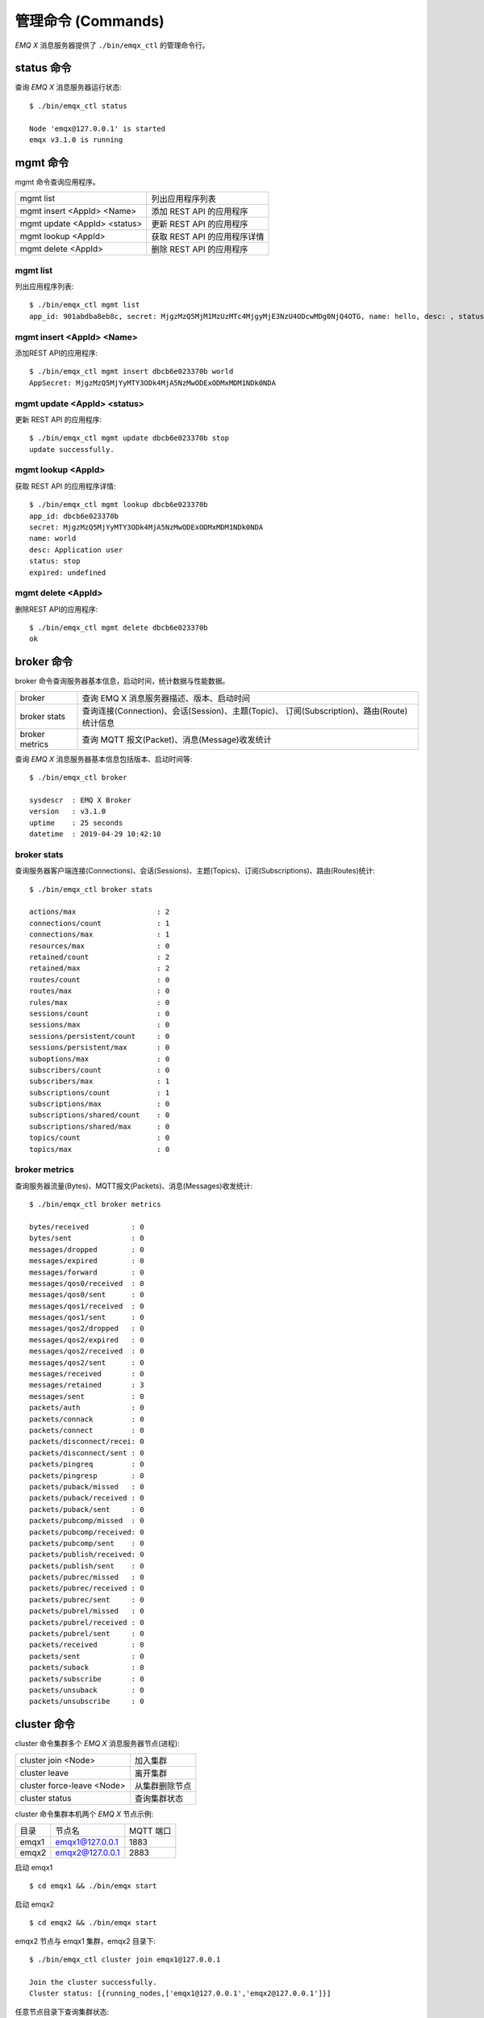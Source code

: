 
.. _commands:

===================
管理命令 (Commands)
===================

*EMQ X* 消息服务器提供了 ``./bin/emqx_ctl`` 的管理命令行。

-----------
status 命令
-----------

查询 *EMQ X* 消息服务器运行状态::

    $ ./bin/emqx_ctl status

    Node 'emqx@127.0.0.1' is started
    emqx v3.1.0 is running

---------
mgmt 命令
---------

mgmt 命令查询应用程序。

+------------------------------+-----------------------------+
| mgmt list                    | 列出应用程序列表            |
+------------------------------+-----------------------------+
| mgmt insert <AppId> <Name>   | 添加 REST API 的应用程序    |
+------------------------------+-----------------------------+
| mgmt update <AppId> <status> | 更新 REST API 的应用程序    |
+------------------------------+-----------------------------+
| mgmt lookup <AppId>          | 获取 REST API 的应用程序详情|
+------------------------------+-----------------------------+
| mgmt delete <AppId>          | 删除 REST API 的应用程序    |
+------------------------------+-----------------------------+

mgmt list
---------

列出应用程序列表::

    $ ./bin/emqx_ctl mgmt list
    app_id: 901abdba8eb8c, secret: MjgzMzQ5MjM1MzUzMTc4MjgyMjE3NzU4ODcwMDg0NjQ4OTG, name: hello, desc: , status: true, expired: undefined

mgmt insert <AppId> <Name>
--------------------------

添加REST API的应用程序::

    $ ./bin/emqx_ctl mgmt insert dbcb6e023370b world
    AppSecret: MjgzMzQ5MjYyMTY3ODk4MjA5NzMwODExODMxMDM1NDk0NDA

mgmt update <AppId> <status>
-----------------------------

更新 REST API 的应用程序::

    $ ./bin/emqx_ctl mgmt update dbcb6e023370b stop
    update successfully.

mgmt lookup <AppId>
---------------------

获取 REST API 的应用程序详情::

    $ ./bin/emqx_ctl mgmt lookup dbcb6e023370b
    app_id: dbcb6e023370b
    secret: MjgzMzQ5MjYyMTY3ODk4MjA5NzMwODExODMxMDM1NDk0NDA
    name: world
    desc: Application user
    status: stop
    expired: undefined

mgmt delete <AppId>
--------------------

删除REST API的应用程序::

    $ ./bin/emqx_ctl mgmt delete dbcb6e023370b
    ok

-----------
broker 命令
-----------

broker 命令查询服务器基本信息，启动时间，统计数据与性能数据。

+----------------+---------------------------------------------------+
| broker         | 查询 EMQ X 消息服务器描述、版本、启动时间         |
+----------------+---------------------------------------------------+
| broker stats   | 查询连接(Connection)、会话(Session)、主题(Topic)、|
|                | 订阅(Subscription)、路由(Route)统计信息           |
+----------------+---------------------------------------------------+
| broker metrics | 查询 MQTT 报文(Packet)、消息(Message)收发统计     |
+----------------+---------------------------------------------------+

查询 *EMQ X* 消息服务器基本信息包括版本、启动时间等::

    $ ./bin/emqx_ctl broker

    sysdescr  : EMQ X Broker
    version   : v3.1.0
    uptime    : 25 seconds
    datetime  : 2019-04-29 10:42:10

broker stats
------------

查询服务器客户端连接(Connections)、会话(Sessions)、主题(Topics)、订阅(Subscriptions)、路由(Routes)统计::

    $ ./bin/emqx_ctl broker stats

    actions/max                   : 2
    connections/count             : 1
    connections/max               : 1
    resources/max                 : 0
    retained/count                : 2
    retained/max                  : 2
    routes/count                  : 0
    routes/max                    : 0
    rules/max                     : 0
    sessions/count                : 0
    sessions/max                  : 0
    sessions/persistent/count     : 0
    sessions/persistent/max       : 0
    suboptions/max                : 0
    subscribers/count             : 0
    subscribers/max               : 1
    subscriptions/count           : 1
    subscriptions/max             : 0
    subscriptions/shared/count    : 0
    subscriptions/shared/max      : 0
    topics/count                  : 0
    topics/max                    : 0

broker metrics
--------------

查询服务器流量(Bytes)、MQTT报文(Packets)、消息(Messages)收发统计::

    $ ./bin/emqx_ctl broker metrics

    bytes/received          : 0
    bytes/sent              : 0
    messages/dropped        : 0
    messages/expired        : 0
    messages/forward        : 0
    messages/qos0/received  : 0
    messages/qos0/sent      : 0
    messages/qos1/received  : 0
    messages/qos1/sent      : 0
    messages/qos2/dropped   : 0
    messages/qos2/expired   : 0
    messages/qos2/received  : 0
    messages/qos2/sent      : 0
    messages/received       : 0
    messages/retained       : 3
    messages/sent           : 0
    packets/auth            : 0
    packets/connack         : 0
    packets/connect         : 0
    packets/disconnect/recei: 0
    packets/disconnect/sent : 0
    packets/pingreq         : 0
    packets/pingresp        : 0
    packets/puback/missed   : 0
    packets/puback/received : 0
    packets/puback/sent     : 0
    packets/pubcomp/missed  : 0
    packets/pubcomp/received: 0
    packets/pubcomp/sent    : 0
    packets/publish/received: 0
    packets/publish/sent    : 0
    packets/pubrec/missed   : 0
    packets/pubrec/received : 0
    packets/pubrec/sent     : 0
    packets/pubrel/missed   : 0
    packets/pubrel/received : 0
    packets/pubrel/sent     : 0
    packets/received        : 0
    packets/sent            : 0
    packets/suback          : 0
    packets/subscribe       : 0
    packets/unsuback        : 0
    packets/unsubscribe     : 0

------------
cluster 命令
------------

cluster 命令集群多个 *EMQ X* 消息服务器节点(进程):

+----------------------------+---------------------+
| cluster join <Node>        | 加入集群            |
+----------------------------+---------------------+
| cluster leave              | 离开集群            |
+----------------------------+---------------------+
| cluster force-leave <Node> | 从集群删除节点      |
+----------------------------+---------------------+
| cluster status             | 查询集群状态        |
+----------------------------+---------------------+

cluster 命令集群本机两个 *EMQ X* 节点示例:

+-----------+---------------------+-------------+
| 目录      | 节点名              | MQTT 端口   |
+-----------+---------------------+-------------+
| emqx1     | emqx1@127.0.0.1     | 1883        |
+-----------+---------------------+-------------+
| emqx2     | emqx2@127.0.0.1     | 2883        |
+-----------+---------------------+-------------+

启动 emqx1 ::

    $ cd emqx1 && ./bin/emqx start

启动 emqx2 ::

    $ cd emqx2 && ./bin/emqx start

emqx2 节点与 emqx1 集群，emqx2 目录下::

    $ ./bin/emqx_ctl cluster join emqx1@127.0.0.1

    Join the cluster successfully.
    Cluster status: [{running_nodes,['emqx1@127.0.0.1','emqx2@127.0.0.1']}]

任意节点目录下查询集群状态::

    $ ./bin/emqx_ctl cluster status

    Cluster status: [{running_nodes,['emqx2@127.0.0.1','emqx1@127.0.0.1']}]

集群消息路由测试::

    # emqx1节点上订阅x
    $ mosquitto_sub -t x -q 1 -p 1883

    # emqx2节点上向x发布消息
    $ mosquitto_pub -t x -q 1 -p 2883 -m hello

emqx2 节点离开集群::

    $ cd emqx2 && ./bin/emqx_ctl cluster leave

emqx1 节点下删除 emqx2::

    $ cd emqx1 && ./bin/emqx_ctl cluster force-leave emqx2@127.0.0.1

.. note:: 不支持一个已经在 A 集群中的节点加入另外一个集群，因为这会导致两个集群数据不一致

--------
acl 命令
--------

重新加载 acl 配置文件::

    $ ./bin/emqx_ctl acl reload

------------
clients 命令
------------

clients 命令查询连接的 MQTT 客户端。

+-------------------------+-----------------------------+
| clients list            | 查询全部客户端连接          |
+-------------------------+-----------------------------+
| clients show <ClientId> | 根据 ClientId 查询客户端    |
+-------------------------+-----------------------------+
| clients kick <ClientId> | 根据 ClientId 踢出客户端    |
+-------------------------+-----------------------------+

clients list
------------

查询全部客户端连接::

    $ ./bin/emqx_ctl clients list

    Connection(mosqsub/43832-airlee.lo, clean_start=true, username=test, peername=127.0.0.1:64896, connected_at=1452929113)
    Connection(mosqsub/44011-airlee.lo, clean_start=true, username=test, peername=127.0.0.1:64961, connected_at=1452929275)
    ...

返回 Client 对象的属性:

+--------------+-----------------------------+
| clean_start  | 清除会话标记                |
+--------------+-----------------------------+
| username     | 用户名                      |
+--------------+-----------------------------+
| peername     | 对端 TCP 地址               |
+--------------+-----------------------------+
| connected_at | 客户端连接时间              |
+--------------+-----------------------------+

clients show <ClientId>
-----------------------

根据 ClientId 查询客户端::

    $ ./bin/emqx_ctl clients show "mosqsub/43832-airlee.lo"

    Connection(mosqsub/43832-airlee.lo, clean_sess=true, username=test, peername=127.0.0.1:64896, connected_at=1452929113)

clients kick <ClientId>
-----------------------

根据 ClientId 踢出客户端::

    $ ./bin/emqx_ctl clients kick "clientid"

-------------
sessions 命令
-------------

sessions 命令查询 MQTT 连接会话。 *EMQ X* 消息服务器会为每个连接创建会话，clean_session 标记 true，创建临时(transient)会话；clean_session 标记为 false，创建持久会话(persistent)。

+--------------------------+-----------------------------+
| sessions list            | 查询全部会话                |
+--------------------------+-----------------------------+
| sessions show <ClientId> | 根据 ClientID 查询会话      |
+--------------------------+-----------------------------+

sessions list
-------------

查询全部会话::

    $ ./bin/emqx_ctl sessions list

    Session(clientid, clean_start=true, expiry_interval=0, subscriptions_count=0, max_inflight=32, inflight=0, mqueue_len=0, mqueue_dropped=0, awaiting_rel=0, deliver_msg=0, enqueue_msg=0, created_at=1553760799)
    Session(mosqsub/44101-airlee.lo, clean_start=true, expiry_interval=0, subscriptions_count=0, max_inflight=32, inflight=0, mqueue_len=0, mqueue_dropped=0, awaiting_rel=0, deliver_msg=0, enqueue_msg=0, created_at=1553760314)

返回 Session 对象属性:

+---------------------+------------------------------------------+
| clean_start         | 建立连接时是否清理相关的会话             |
+---------------------+------------------------------------------+
| expiry_interval     | 会话过期间隔                             |
+---------------------+------------------------------------------+
| subscriptions_count | 当前订阅数量                             |
+---------------------+------------------------------------------+
| max_inflight        | 飞行窗口(最大允许同时下发消息数)         |
+---------------------+------------------------------------------+
| inflight            | 当前正在下发的消息数                     |
+---------------------+------------------------------------------+
| mqueue_len          | 当前缓存消息数                           |
+---------------------+------------------------------------------+
| mqueue_dropped      | 会话丢掉的消息数                         |
+---------------------+------------------------------------------+
| awaiting_rel        | 等待客户端发送 PUBREL 的 QoS2 消息数     |
+---------------------+------------------------------------------+
| deliver_msg         | 转发的消息数(包含重传)                   |
+---------------------+------------------------------------------+
| enqueue_msg         | 缓存过的消息数                           |
+---------------------+------------------------------------------+
| created_at          | 会话创建时间戳                           |
+---------------------+------------------------------------------+

sessions show <ClientId>
------------------------

根据 ClientId 查询会话::

    $ ./bin/emqx_ctl sessions show clientid

    Session(clientid, clean_start=true, expiry_interval=0, subscriptions_count=0, max_inflight=32, inflight=0, mqueue_len=0, mqueue_dropped=0, awaiting_rel=0, deliver_msg=0, enqueue_msg=0, created_at=1553760799)

-----------
routes 命令
-----------

routes 命令查询路由表。

+---------------------+---------------------+
| routes list         | 查询全部路由        |
+---------------------+---------------------+
| routes show <Topic> | 根据 Topic 查询路由 |
+---------------------+---------------------+

routes list
-----------

查询全部路由::

    $ ./bin/emqx_ctl routes list

    t2/# -> emqx2@127.0.0.1
    t/+/x -> emqx2@127.0.0.1,emqx@127.0.0.1

routes show <Topic>
-------------------

根据 Topic 查询一条路由::

    $ ./bin/emqx_ctl routes show t/+/x

    t/+/x -> emqx2@127.0.0.1,emqx@127.0.0.1

------------------
subscriptions 命令
------------------

subscriptions 命令查询消息服务器的订阅(Subscription)表。

+--------------------------------------------+--------------------------+
| subscriptions list                         | 查询全部订阅             |
+--------------------------------------------+--------------------------+
| subscriptions show <ClientId>              | 查询某个 ClientId 的订阅 |
+--------------------------------------------+--------------------------+
| subscriptions add <ClientId> <Topic> <QoS> | 手动添加静态订阅         |
+--------------------------------------------+--------------------------+
| subscriptions del <ClientId> <Topic>       | 手动删除静态订阅         |
+--------------------------------------------+--------------------------+

subscriptions list
------------------

查询全部订阅::

    $ ./bin/emqx_ctl subscriptions list

    mosqsub/91042-airlee.lo -> t/y:1
    mosqsub/90475-airlee.lo -> t/+/x:2

subscriptions show <ClientId>
-----------------------------

查询某个 Client 的订阅::

    $ ./bin/emqx_ctl subscriptions show 'mosqsub/90475-airlee.lo'

    mosqsub/90475-airlee.lo -> t/+/x:2

subscriptions add <ClientId> <Topic> <QoS>
------------------------------------------

手动添加订阅关系::

    $ ./bin/emqx_ctl subscriptions add 'mosqsub/90475-airlee.lo' '/world' 1

    ok

subscriptions del <ClientId> <Topic>
------------------------------------

手动删除订阅关系::

    $ ./bin/emqx_ctl subscriptions del 'mosqsub/90475-airlee.lo' '/world'

    ok

------------
plugins 命令
------------

plugins 命令用于加载、卸载、查询插件应用。 *EMQ X* 消息服务器通过插件扩展认证、定制功能，插件置于 plugins/ 目录下。

+---------------------------+-------------------------+
| plugins list              | 列出全部插件(Plugin)    |
+---------------------------+-------------------------+
| plugins load <Plugin>     | 加载插件(Plugin)        |
+---------------------------+-------------------------+
| plugins unload <Plugin>   | 卸载插件(Plugin)        |
+---------------------------+-------------------------+
| plugins reload <Plugin>   | 重载插件(Plugin)        |
+---------------------------+-------------------------+

.. note:: 当修改完成某插件的配置文件时，若需要立即生效则需要执行 ``reload`` 命令。因为 ``unload/load`` 命令不会编译新的配置文件

plugins list
------------

列出全部插件::

    $ ./bin/emqx_ctl plugins list

    Plugin(emqx_auth_clientid, version=v3.1.0, description=EMQ X Authentication with ClientId/Password, active=false)
    Plugin(emqx_auth_http, version=v3.1.0, description=EMQ X Authentication/ACL with HTTP API, active=false)
    Plugin(emqx_auth_jwt, version=v3.1.0, description=EMQ X Authentication with JWT, active=false)
    Plugin(emqx_auth_ldap, version=v3.1.0, description=EMQ X Authentication/ACL with LDAP, active=false)
    Plugin(emqx_auth_mongo, version=v3.1.0, description=EMQ X Authentication/ACL with MongoDB, active=false)
    Plugin(emqx_auth_mysql, version=v3.1.0, description=EMQ X Authentication/ACL with MySQL, active=false)
    Plugin(emqx_auth_pgsql, version=v3.1.0, description=EMQ X Authentication/ACL with PostgreSQL, active=false)
    Plugin(emqx_auth_redis, version=v3.1.0, description=EMQ X Authentication/ACL with Redis, active=false)
    Plugin(emqx_auth_username, version=v3.1.0, description=EMQ X Authentication with Username and Password, active=false)
    Plugin(emqx_coap, version=v3.1.0, description=EMQ X CoAP Gateway, active=false)
    Plugin(emqx_dashboard, version=v3.1.0, description=EMQ X Web Dashboard, active=true)
    Plugin(emqx_delayed_publish, version=v3.1.0, description=EMQ X Delayed Publish, active=false)
    Plugin(emqx_lua_hook, version=v3.1.0, description=EMQ X Lua Hooks, active=false)
    Plugin(emqx_lwm2m, version=v3.1.0, description=EMQ X LwM2M Gateway, active=false)
    Plugin(emqx_management, version=v3.1.0, description=EMQ X Management API and CLI, active=true)
    Plugin(emqx_plugin_template, version=v3.1.0, description=EMQ X Plugin Template, active=false)
    Plugin(emqx_psk_file, version=v3.1.0, description=EMQX PSK Plugin from File, active=false)
    Plugin(emqx_recon, version=v3.1.0, description=EMQ X Recon Plugin, active=true)
    Plugin(emqx_reloader, version=v3.1.0, description=EMQ X Reloader Plugin, active=false)
    Plugin(emqx_retainer, version=v3.1.0, description=EMQ X Retainer, active=true)
    Plugin(emqx_rule_engine, version=v3.1.0, description=EMQ X Rule Engine, active=true)
    Plugin(emqx_sn, version=v3.1.0, description=EMQ X MQTT SN Plugin, active=false)
    Plugin(emqx_statsd, version=v3.1.0, description=Statsd for EMQ X, active=false)
    Plugin(emqx_stomp, version=v3.1.0, description=EMQ X Stomp Protocol Plugin, active=false)
    Plugin(emqx_web_hook, version=v3.1.0, description=EMQ X Webhook Plugin, active=false)

插件属性:

+-------------+-----------------+
| version     | 插件版本        |
+-------------+-----------------+
| description | 插件描述        |
+-------------+-----------------+
| active      | 是否已加载      |
+-------------+-----------------+

plugins load <Plugin>
---------------------

加载插件::

    $ ./bin/emqx_ctl plugins load emqx_lua_hook

    Start apps: [emqx_lua_hook]
    Plugin emqx_lua_hook loaded successfully.

plugins unload <Plugin>
-----------------------

卸载插件::

    $ ./bin/emqx_ctl plugins unload emqx_lua_hook

    Plugin emqx_lua_hook unloaded successfully.

plugins reload <Plugin>
-----------------------

重载插件::

    $ ./bin/emqx_ctl plugins reload emqx_lua_hook

    Plugin emqx_lua_hook reloaded successfully.

------------
bridges 命令
------------

bridges 命令用于在多台 *EMQ X* 服务器节点间创建桥接::

                  ---------                     ---------
    Publisher --> | node1 | --Bridge Forward--> | node2 | --> Subscriber
                  ---------                     ---------

+-----------------------------------------------+----------------------------+
| bridges list                                  | 查询全部桥接               |
+-----------------------------------------------+----------------------------+
| bridges start <Name>                          | 开启一个桥接               |
+-----------------------------------------------+----------------------------+
| bridges stop <Name>                           | 停止一个桥接               |
+-----------------------------------------------+----------------------------+
| bridges forwards <Name>                       | 列出指定 bridge 的转发主题 |
+-----------------------------------------------+----------------------------+
| bridges add-forward <Name> <Topic>            | 向指定 bridge 添加转发主题 |
+-----------------------------------------------+----------------------------+
| bridges del-forward <Name> <Topic>            | 从指定 bridge 删除转发主题 |
+-----------------------------------------------+----------------------------+
| bridges subscriptions <Name>                  | 列出指定 bridge 的订阅主题 |
+-----------------------------------------------+----------------------------+
| bridges add-subscription <Name> <Topic> <QoS> | 向指定 bridge 添加订阅主题 |
+-----------------------------------------------+----------------------------+
| bridges del-subscription <Name> <Topic>       | 从指定 bridge 删除订阅主题 |
+-----------------------------------------------+----------------------------+

关于 bridges 的配置项在 emqx/emqx.config文件内。

bridges list
-------------

查询全部桥接::

    $ ./bin/emqx_ctl bridges list

    name: emqx     status: Stopped

bridges start <Name>
--------------------

开启一个桥接::

    $ ./bin/emqx_ctl bridges start emqx

    Start bridge successfully.

bridges stop <Name>
--------------------

停止一个桥接::

    $ ./bin/emqx_ctl bridges stop emqx

    Stop bridge successfully.

bridges forwards <Name>
-----------------------

列出指定 bridge 的转发主题::

    $ ./bin/emqx_ctl bridges forwards emqx

    topic:   sensor/#

bridges add-forward <Name> <Topic>
----------------------------------

向指定 bridge 添加转发主题::

    $ ./bin/emqx_ctl bridges add-forward emqx device_status/#

    Add-forward topic successfully.

bridges del-forward <Name> <Topic>
----------------------------------

从指定 bridge 删除转发主题::

    $ ./bin/emqx_ctl bridges del-forward emqx device_status/#

    Del-forward topic successfully.

bridges add-subscription <Name> <Topic> <QoS>
---------------------------------------------

向指定 bridge 添加订阅主题::

    $ ./bin/emqx_ctl bridges add-subscription emqx cmd/topic 1

    Add-subscription topic successfully.

bridges subscriptions <Name>
----------------------------

列出指定 bridge 的订阅::

    $ ./bin/emqx_ctl bridges subscriptions emqx

    topic: cmd/topic, qos: 1

bridges del-subscription <Name> <Topic>
---------------------------------------

从指定 bridge 删除订阅主题::

    $ ./bin/emqx_ctl bridges del-subscription emqx cmd/topic

    Del-subscription topic successfully.

-------
vm 命令
-------

vm 命令用于查询 Erlang 虚拟机负载、内存、进程、IO 信息。

+-------------+-----------------------------+
| vm          | 等同于 vm all               |
+-------------+-----------------------------+
| vm all      | 查询 VM 全部信息            |
+-------------+-----------------------------+
| vm load     | 查询 VM 负载                |
+-------------+-----------------------------+
| vm memory   | 查询 VM 内存                |
+-------------+-----------------------------+
| vm process  | 查询 VM Erlang 进程数量     |
+-------------+-----------------------------+
| vm io       | 查询 VM io 最大文件句柄     |
+-------------+-----------------------------+
| vm ports    | 查询 VM 的端口              |
+-------------+-----------------------------+

vm all
------

查询 VM 全部信息，包括负载、内存、Erlang 进程数量等::

    cpu/load1               : 4.22
    cpu/load5               : 3.29
    cpu/load15              : 3.16
    memory/total            : 99995208
    memory/processes        : 38998248
    memory/processes_used   : 38938520
    memory/system           : 60996960
    memory/atom             : 1189073
    memory/atom_used        : 1173808
    memory/binary           : 100336
    memory/code             : 25439961
    memory/ets              : 7161128
    process/limit           : 2097152
    process/count           : 315
    io/max_fds              : 10240
    io/active_fds           : 0
    ports/count             : 18
    ports/limit             : 1048576

vm load
-------

查询 VM 负载::

    $ ./bin/emqx_ctl vm load

    cpu/load1               : 2.21
    cpu/load5               : 2.60
    cpu/load15              : 2.36

vm memory
---------

查询 VM 内存::

    $ ./bin/emqx_ctl vm memory

    memory/total            : 23967736
    memory/processes        : 3594216
    memory/processes_used   : 3593112
    memory/system           : 20373520
    memory/atom             : 512601
    memory/atom_used        : 491955
    memory/binary           : 51432
    memory/code             : 13401565
    memory/ets              : 1082848

vm process
----------

查询 Erlang 进程数量::

    $ ./bin/emqx_ctl vm process

    process/limit           : 2097152
    process/count           : 314

vm io
-----

查询 IO 最大句柄数::

    $ ./bin/emqx_ctl vm io

    io/max_fds              : 10240
    io/active_fds           : 0

vm ports
--------

查询 VM 的端口::

    $ ./bin/emqx_ctl vm ports

    ports/count           : 18
    ports/limit           : 1048576

-----------
mnesia 命令
-----------

查询 mnesia 数据库系统状态。

--------
log 命令
--------

log 命令用于设置日志等级。访问 `Documentation of logger <http://erlang.org/doc/apps/kernel/logger_chapter.html>`_ 以获取详细信息

+--------------------------------------------+----------------------------------------------------+
| log set-level <Level>                      | 设置主日志等级和所有 Handlers 日志等级             |
+--------------------------------------------+----------------------------------------------------+
| log primary-level                          | 查看主日志等级                                     |
+--------------------------------------------+----------------------------------------------------+
| log primary-lelvel <Level>                 | 设置主日志等级                                     |
+--------------------------------------------+----------------------------------------------------+
| log handlers list                          | 查看当前安装的所有 Hanlders                        |
+--------------------------------------------+----------------------------------------------------+
| log handlers set-level <HandlerId> <Level> | 设置指定 Hanlder 的日志等级                        |
+--------------------------------------------+----------------------------------------------------+

log set-level <Level>
---------------------

设置主日志等级和所有 Handlers 日志等级::

    $ ./bin/emqx_ctl log set-level debug

    debug

log primary-level
-----------------

查看主日志等级::

    $ ./bin/emqx_ctl log primary-level

    debug

log primary-level <Level>
--------------------------

设置主日志等级::

    $ ./bin/emqx_ctl log primary-level info

    info

log handlers list
-----------------

查看当前安装的所有 Hanlders::

    $ ./bin/emqx_ctl log handlers list

    LogHandler(id=emqx_logger_handler, level=debug, destination=unknown)
    LogHandler(id=file, level=debug, destination=log/emqx.log)
    LogHandler(id=default, level=debug, destination=console)

log handlers set-level <HandlerId> <Level>
------------------------------------------

设置指定 Hanlder 的日志等级::

    $ ./bin/emqx_ctl log handlers set-level emqx_logger_handler error

    error

----------
trace 命令
----------

trace 命令用于追踪某个客户端或 Topic，打印日志信息到文件。

+------------------------------------------------+------------------------------------------------+
| trace list                                     | 查询全部开启的追踪                             |
+------------------------------------------------+------------------------------------------------+
| trace start client <ClientId> <File> [<Level>] | 开启 Client 追踪，存储指定等级的日志到文件     |
+------------------------------------------------+------------------------------------------------+
| trace stop client <ClientId>                   | 关闭 Client 追踪                               |
+------------------------------------------------+------------------------------------------------+
| trace start topic <Topic> <File> [<Level>]     | 开启 Topic 追踪，存储指定等级的日志到文件      |
+------------------------------------------------+------------------------------------------------+
| trace stop topic <Topic>                       | 关闭 Topic 追踪                                |
+------------------------------------------------+------------------------------------------------+

.. note:: 使用 trace 之前，需要将主日志等级(primary logger level) 设置成足够低的值。为提高系统运行性能，默认的主日志等级是 error。

trace start client <ClientId> <File> [<Level>]
----------------------------------------------

开启 Client 追踪::

    $ ./bin/emqx_ctl log primary-level debug

    debug

    $ ./bin/emqx_ctl trace start client clientid log/clientid_trace.log

    trace client clientid successfully

    $ ./bin/emqx_ctl trace start client clientid2 log/clientid2_trace.log error

    trace client_id clientid2 successfully

trace stop client <ClientId>
----------------------------

关闭 Client 追踪::

    $ ./bin/emqx_ctl trace stop client clientid

    stop tracing client_id clientid successfully

trace start topic <Topic> <File> [<Level>]
------------------------------------------

开启 Topic 追踪::

    $ ./bin/emqx_ctl log primary-level debug

    debug

    $ ./bin/emqx_ctl trace start topic topic log/topic_trace.log

    trace topic topic successfully

    $ ./bin/emqx_ctl trace start topic topic2 log/topic2_trace.log error

    trace topic topic2 successfully

trace stop topic <Topic>
------------------------

关闭 Topic 追踪::

    $ ./bin/emqx_ctl trace topic topic off

    stop tracing topic topic successfully

trace list
----------

查询全部开启的追踪::

    $ ./bin/emqx_ctl trace list

    Trace(client_id=clientid2, level=error, destination="log/clientid2_trace.log")
    Trace(topic=topic2, level=error, destination="log/topic2_trace.log")

---------
listeners
---------

listeners 命令用于查询开启的 TCP 服务监听器

+-----------------------------------+-----------------------------------+
| listeners                         | 查询开启的 TCP 服务监听器         |
+-----------------------------------+-----------------------------------+
| listeners stop <Proto> <Port>     | 停止监听端口                      |
+-----------------------------------+-----------------------------------+

listeners list
--------------

查询开启的 TCP 服务监听器::

    $ ./bin/emqx_ctl listeners

    listener on mqtt:ssl:8883
      acceptors       : 16
      max_conns       : 102400
      current_conn    : 0
      shutdown_count  : []
    listener on mqtt:tcp:0.0.0.0:1883
      acceptors       : 8
      max_conns       : 1024000
      current_conn    : 0
      shutdown_count  : []
    listener on mqtt:tcp:127.0.0.1:11883
      acceptors       : 4
      max_conns       : 1024000
      current_conn    : 2
      shutdown_count  : []
    listener on http:dashboard:18083
      acceptors       : 2
      max_conns       : 512
      current_conn    : 0
      shutdown_count  : []
    listener on http:management:8080
      acceptors       : 2
      max_conns       : 512
      current_conn    : 0
      shutdown_count  : []
    listener on mqtt:ws:8083
      acceptors       : 2
      max_conns       : 102400
      current_conn    : 0
      shutdown_count  : []
    listener on mqtt:wss:8084
      acceptors       : 2
      max_conns       : 16
      current_conn    : 0
      shutdown_count  : []

listener 参数说明:

+-----------------+-----------------------------------+
| acceptors       | TCP Acceptor 池                   |
+-----------------+-----------------------------------+
| max_conns       | 最大允许连接数                    |
+-----------------+-----------------------------------+
| current_conns   | 当前连接数                        |
+-----------------+-----------------------------------+
| shutdown_count  | Socket 关闭原因统计               |
+-----------------+-----------------------------------+


listeners stop <Proto> <Port>
------------------------------

停止监听端口::

    $ ./bin/emqx_ctl listeners stop mqtt:tcp 0.0.0.0:1883

    Stop mqtt:tcp listener on 0.0.0.0:1883 successfully.

----------------------------
规则引擎(rule engine) 命令
----------------------------

----------
rules 命令
----------

+-----------------------------------------------------------+----------------+
| rules list                                                | List all rules |
+-----------------------------------------------------------+----------------+
| rules show <RuleId>                                       | Show a rule    |
+-----------------------------------------------------------+----------------+
| rules create <name> <hook> <sql> <actions> [-d [<descr>]] | Create a rule  |
+-----------------------------------------------------------+----------------+
| rules delete <RuleId>                                     | Delete a rule  |
+-----------------------------------------------------------+----------------+

rules create
------------

创建一个新的规则::

    ## 创建一个测试规则，简单打印所有发送到 't/a' 主题的消息内容
    $ ./bin/emqx_ctl rules create \
      'test1' \
      'message.publish' \
      'select * from "t/a"' \
      '[{"name":"built_in:inspect_action", "params": {"a": 1}}]' \
      -d 'Rule for debug'

    Rule test1:1556242324634254201 created

.. note:: 一个规则由系统生成的规则 ID 标识，所以如果用相同的名字重复添加规则，会生成多个 ID 不同的规则。

rules list
----------

列出当前所有的规则::

    $ ./bin/emqx_ctl rules list

    rule(id='test1:1556242324634254201', name='test1', for='message.publish', rawsql='select * from "t/a"', actions=[{"name":"built_in:inspect_action","params":{"a":1}}], enabled='true', description='Rule for debug')

rules show
----------

查询规则::

    ## 查询 RuleID 为 'test1:1556242324634254201' 的规则
    $ ./bin/emqx_ctl rules show 'test1:1556242324634254201'

    rule(id='test1:1556242324634254201', name='test1', for='message.publish', rawsql='select * from "t/a"', actions=[{"name":"built_in:inspect_action","params":{"a":1}}], enabled='true', description='Rule for debug')

rules delete
------------

删除规则::

    ## 删除 RuleID 为 'test1:1556242324634254201' 的规则
    $ ./bin/emqx_ctl rules delete 'test1:1556242324634254201'

    ok

------------------
rule-actions 命令
------------------

+-----------------------------------------------+--------------------+
| rule-actions list [-t [<type>]] [-k [<hook>]] | List all actions   |
+-----------------------------------------------+--------------------+
| rule-actions show <ActionId>                  | Show a rule action |
+-----------------------------------------------+--------------------+

.. note:: 动作可以由 emqx 内置(称为系统内置动作)，或者由 emqx 插件编写，但不能通过 CLI/API 添加或删除。

rule-actions show
-----------------

查询动作::

    ## 查询名为 'built_in:inspect_action' 动作
    $ ./bin/emqx_ctl rule-actions show 'built_in:inspect_action'

    action(name='built_in:inspect_action', app='emqx_rule_engine', for='$any', type='built_in', params=#{}, description='Inspect the details of action params for debug purpose')

rule-actions list
-----------------

列出符合条件的动作::

    ## 列出当前所有的动作
    $ ./bin/emqx_ctl rule-actions list

    action(name='built_in:republish_action', app='emqx_rule_engine', for='message.publish', type='built_in', params=#{target_topic => #{description => <<"Repubilsh the message to which topic">>,format => topic,required => true,title => <<"To Which Topic">>,type => string}}, description='Republish a MQTT message to a another topic')
    action(name='web_hook:event_action', app='emqx_web_hook', for='$events', type='web_hook', params=#{'$resource' => #{description => <<"Bind a resource to this action">>,required => true,title => <<"Resource ID">>,type => string},template => #{description => <<"The payload template to be filled with variables before sending messages">>,required => false,schema => #{},title => <<"Payload Template">>,type => object}}, description='Forward Events to Web Server')
    action(name='web_hook:publish_action', app='emqx_web_hook', for='message.publish', type='web_hook', params=#{'$resource' => #{description => <<"Bind a resource to this action">>,required => true,title => <<"Resource ID">>,type => string}}, description='Forward Messages to Web Server')
    action(name='built_in:inspect_action', app='emqx_rule_engine', for='$any', type='built_in', params=#{}, description='Inspect the details of action params for debug purpose')

    ## 列出所有资源类型为 web_hook 的动作
    $ ./bin/emqx_ctl rule-actions list -t web_hook

    action(name='web_hook:event_action', app='emqx_web_hook', for='$events', type='web_hook', params=#{'$resource' => #{description => <<"Bind a resource to this action">>,required => true,title => <<"Resource ID">>,type => string},template => #{description => <<"The payload template to be filled with variables before sending messages">>,required => false,schema => #{},title => <<"Payload Template">>,type => object}}, description='Forward Events to Web Server')
    action(name='web_hook:publish_action', app='emqx_web_hook', for='message.publish', type='web_hook', params=#{'$resource' => #{description => <<"Bind a resource to this action">>,required => true,title => <<"Resource ID">>,type => string}}, description='Forward Messages to Web Server')

    ## 列出所有 Hook 类型匹配 'client.connected' 的动作
    $ ./bin/emqx_ctl rule-actions list -k 'client.connected'

    action(name='built_in:inspect_action', app='emqx_rule_engine', for='$any', type='built_in', params=#{}, description='Inspect the details of action params for debug purpose')

----------------
resources 命令
----------------

+------------------------------------------------------------------------+--------------------+
| emqx_ctl resources create <name> <type> [-c [<config>]] [-d [<descr>]] | Create a resource  |
+------------------------------------------------------------------------+--------------------+
| resources list [-t <ResourceType>]                                     | List all resources |
+------------------------------------------------------------------------+--------------------+
| resources show <ResourceId>                                            | Show a resource    |
+------------------------------------------------------------------------+--------------------+
| resources delete <ResourceId>                                          | Delete a resource  |
+------------------------------------------------------------------------+--------------------+

resources create
----------------
创建一个新的资源::

    $ ./bin/emqx_ctl resources create 'webhook1' 'web_hook' -c '{"url": "http://host-name/chats"}' -d 'forward msgs to host-name/chats'

    Resource web_hook:webhook1 created

resources list
--------------

列出当前所有的资源::

    $ ./bin/emqx_ctl resources list

    resource(id='web_hook:webhook1', name='webhook1', type='web_hook', config=#{<<"url">> => <<"http://host-name/chats">>}, attrs=undefined, description='forward msgs to host-name/chats')

resources list by type
----------------------

列出当前所有的资源::

    $ ./bin/emqx_ctl resources list --type 'debug_resource_type'

    resource(id='web_hook:webhook1', name='webhook1', type='web_hook', config=#{<<"url">> => <<"http://host-name/chats">>}, attrs=undefined, description='forward msgs to host-name/chats')

resources show
--------------

查询资源::

    $ ./bin/emqx_ctl resources show 'web_hook:webhook1'

    resource(id='web_hook:webhook1', name='webhook1', type='web_hook', config=#{<<"url">> => <<"http://host-name/chats">>}, attrs=undefined, description='forward msgs to host-name/chats')

resources delete
----------------

删除资源::

    $ ./bin/emqx_ctl resources delete 'web_hook:webhook1'

    ok

-------------------
resource-types 命令
-------------------

+----------------------------+-------------------------+
| resource-types list        | List all resource-types |
+----------------------------+-------------------------+
| resource-types show <Type> | Show a resource-type    |
+----------------------------+-------------------------+

.. note:: 资源类型可以由 emqx 内置(称为系统内置资源类型)，或者由 emqx 插件编写，但不能通过 CLI/API 添加或删除。

resource-types list
-------------------

列出当前所有的资源类型::

    ./bin/emqx_ctl resource-types list

    resource_type(name='built_in', provider='emqx_rule_engine', params=#{}, on_create={emqx_rule_actions,on_resource_create}, description='The built in resource type for debug purpose')
    resource_type(name='web_hook', provider='emqx_web_hook', params=#{headers => #{default => #{},description => <<"Request Header">>,schema => #{},title => <<"Request Header">>,type => object},method => #{default => <<"POST">>,description => <<"Request Method">>,enum => [<<"PUT">>,<<"POST">>],title => <<"Request Method">>,type => string},url => #{description => <<"Request URL">>,format => url,required => true,title => <<"Request URL">>,type => string}}, on_create={emqx_web_hook_actions,on_resource_create}, description='WebHook Resource')

resource-types show
-------------------

查询资源类型::

    $ ./bin/emqx_ctl resource-types show built_in

    resource_type(name='built_in', provider='emqx_rule_engine', params=#{}, on_create={emqx_rule_actions,on_resource_create}, description='The built in resource type for debug purpose')

----------
recon 命令
----------

+-----------------------+--------------------------------------------------+
| recon memory          | recon_alloc:memory/2                             |
+-----------------------+--------------------------------------------------+
| recon allocated       | recon_alloc:memory(allocated_types, current/max) |
+-----------------------+--------------------------------------------------+
| recon bin_leak        | recon:bin_leak(100)                              |
+-----------------------+--------------------------------------------------+
| recon node_stats      | recon:node_stats(10, 1000)                       |
+-----------------------+--------------------------------------------------+
| recon remote_load Mod | recon:remote_load(Mod)                           |
+-----------------------+--------------------------------------------------+

访问 `Documentation for recon <http://ferd.github.io/recon/>`_ 以获取详细信息。

recon memory
------------

recon_alloc:memory/2::

    $ ./bin/emqx_ctl recon memory

    usage/current       : 0.810331960305788
    usage/max           : 0.7992495929358717
    used/current        : 84922296
    used/max            : 122519208
    allocated/current   : 104345600
    allocated/max       : 153292800
    unused/current      : 19631520
    unused/max          : 30773592

recon allocated
---------------

recon_alloc:memory(allocated_types, current/max)::

    $ ./bin/emqx_ctl recon allocated

    binary_alloc/current: 425984
    driver_alloc/current: 425984
    eheap_alloc/current : 4063232
    ets_alloc/current   : 3833856
    fix_alloc/current   : 1474560
    ll_alloc/current    : 90439680
    sl_alloc/current    : 163840
    std_alloc/current   : 2260992
    temp_alloc/current  : 655360
    binary_alloc/max    : 4907008
    driver_alloc/max    : 425984
    eheap_alloc/max     : 25538560
    ets_alloc/max       : 5931008
    fix_alloc/max       : 1736704
    ll_alloc/max        : 90439680
    sl_alloc/max        : 20348928
    std_alloc/max       : 2260992
    temp_alloc/max      : 1703936

recon bin_leak
--------------

recon:bin_leak(100)::

    $ ./bin/emqx_ctl recon bin_leak

    {<10623.1352.0>,-3,
     [cowboy_clock,
      {current_function,{gen_server,loop,7}},
      {initial_call,{proc_lib,init_p,5}}]}
    {<10623.3865.0>,0,
     [{current_function,{recon_lib,proc_attrs,2}},
      {initial_call,{erlang,apply,2}}]}
    {<10623.3863.0>,0,
     [{current_function,{dist_util,con_loop,2}},
      {initial_call,{inet_tcp_dist,do_accept,7}}]}
      ...

recon node_stats
----------------

recon:node_stats(10, 1000)::

    $ ./bin/emqx_ctl recon node_stats

    {[{process_count,302},
      {run_queue,0},
      {memory_total,88925536},
      {memory_procs,27999296},
      {memory_atoms,1182843},
      {memory_bin,24536},
      {memory_ets,7163216}],
     [{bytes_in,62},
      {bytes_out,458},
      {gc_count,4},
      {gc_words_reclaimed,3803},
      {reductions,3036},
      {scheduler_usage,[{1,9.473889959272245e-4},
                        {2,5.085983030767205e-5},
                        {3,5.3851477624711046e-5},
                        {4,7.579021269127057e-5},
                        {5,0.0},
                        {6,0.0},
                        {7,0.0},
                        {8,0.0}]}]}
    ...

recon remote_load Mod
---------------------

recon:remote_load(Mod)::

    $ ./bin/emqx_ctl recon remote_load

--------------
retainer 命令
--------------

+-----------------+------------------------+
| retainer info   | 显示保留消息的数量     |
+-----------------+------------------------+
| retainer topics | 显示保留消息的所有主题 |
+-----------------+------------------------+
| retainer clean  | 清除所有保留的消息     |
+-----------------+------------------------+

retainer info
-------------

显示保留消息的数量::

    $ ./bin/emqx_ctl retainer info

    retained/total: 3

retainer topics
---------------

显示保留消息的所有主题::

    $ ./bin/emqx_ctl retainer topics

    $SYS/brokers/emqx@127.0.0.1/version
    $SYS/brokers/emqx@127.0.0.1/sysdescr
    $SYS/brokers

retainer clean
--------------

清除所有保留的消息::

    $ ./bin/emqx_ctl retainer clean

    Cleaned 3 retained messages

-----------
admins 命令
-----------

Dashboard 插件会自动注册 admins 命令，用于创建、删除管理员账号，重置管理员密码。

+------------------------------------------+-----------------------------+
| admins add <Username> <Password> <Tags>  | 创建 admin 账号             |
+------------------------------------------+-----------------------------+
| admins passwd <Username> <Password>      | 重置 admin 密码             |
+------------------------------------------+-----------------------------+
| admins del <Username>                    | 删除 admin 账号             |
+------------------------------------------+-----------------------------+

admins add <Username> <Password> <Tags>
---------------------------------------

创建 admin 账户::

    $ ./bin/emqx_ctl admins add root public test

    ok

admins passwd <Username> <Password>
------------------------------------

重置 admin 账户密码::

    $ ./bin/emqx_ctl admins passwd root private

    ok

admins del <Username>
---------------------

删除 admin 账户::

    $ ./bin/emqx_ctl admins del root

    ok

